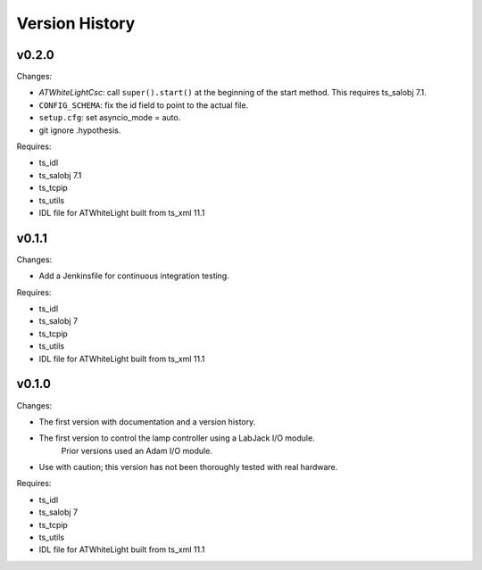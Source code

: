 .. py:currentmodule:: lsst.ts.atwhitelight

.. _lsst.ts.atwhitelight.version_history:

###############
Version History
###############

v0.2.0
------

Changes:

* `ATWhiteLightCsc`: call ``super().start()`` at the beginning of the start method.
  This requires ts_salobj 7.1.
* ``CONFIG_SCHEMA``: fix the id field to point to the actual file.
* ``setup.cfg``: set asyncio_mode = auto.
* git ignore .hypothesis.

Requires:

* ts_idl
* ts_salobj 7.1
* ts_tcpip
* ts_utils
* IDL file for ATWhiteLight built from ts_xml 11.1

v0.1.1
------

Changes:

* Add a Jenkinsfile for continuous integration testing.

Requires:

* ts_idl
* ts_salobj 7
* ts_tcpip
* ts_utils
* IDL file for ATWhiteLight built from ts_xml 11.1

v0.1.0
------

Changes:

* The first version with documentation and a version history.
* The first version to control the lamp controller using a LabJack I/O module.
   Prior versions used an Adam I/O module.
* Use with caution; this version has not been thoroughly tested with real hardware.

Requires:

* ts_idl
* ts_salobj 7
* ts_tcpip
* ts_utils
* IDL file for ATWhiteLight built from ts_xml 11.1
